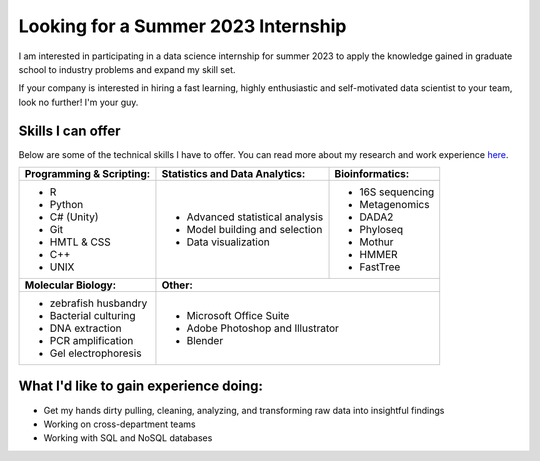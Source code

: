 Looking for a Summer 2023 Internship
====================================

I am interested in participating in a data science internship for summer 2023 to apply the knowledge gained in graduate school to industry problems and expand my skill set.

If your company is interested in hiring a fast learning, highly enthusiastic and self-motivated data scientist to your team, look no further! I'm your guy.



Skills I can offer
------------------

Below are some of the technical skills I have to offer. You can read more about my research and work experience `here <Experience/experience.html>`_.

+------------------------------+------------------------------------+--------------------------------+
| **Programming & Scripting:** | **Statistics and Data Analytics:** | **Bioinformatics:**            |
+------------------------------+------------------------------------+--------------------------------+
| - R                          | - Advanced statistical analysis    | - 16S sequencing               |
| - Python                     | - Model building and selection     | - Metagenomics                 |
| - C# (Unity)                 | - Data visualization               | - DADA2                        |
| - Git                        |                                    | - Phyloseq                     |
| - HMTL & CSS                 |                                    | - Mothur                       |
| - C++                        |                                    | - HMMER                        |
| - UNIX                       |                                    | - FastTree                     |
+------------------------------+------------------------------------+--------------------------------+
| **Molecular Biology:**       | **Other:**                                                          |
+------------------------------+---------------------------------------------------------------------+
| - zebrafish husbandry        | - Microsoft Office Suite                                            |
| - Bacterial culturing        | - Adobe Photoshop and Illustrator                                   |
| - DNA extraction             | - Blender                                                           |
| - PCR amplification          |                                                                     |
| - Gel electrophoresis        |                                                                     |
+------------------------------+---------------------------------------------------------------------+


What I'd like to gain experience doing:
---------------------------------------

- Get my hands dirty pulling, cleaning, analyzing, and transforming raw data into insightful findings
- Working on cross-department teams
- Working with SQL and NoSQL databases
